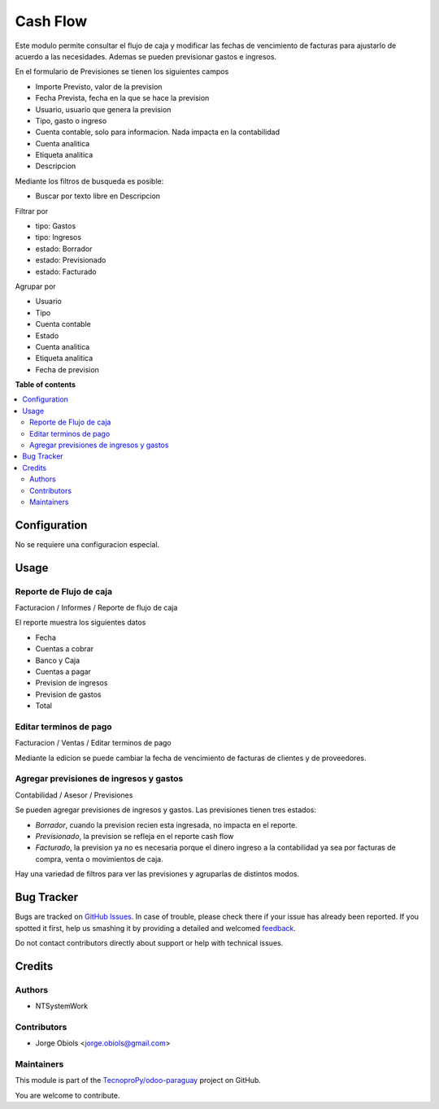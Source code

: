 =========
Cash Flow
=========

.. !!!!!!!!!!!!!!!!!!!!!!!!!!!!!!!!!!!!!!!!!!!!!!!!!!!!
   !! This file is generated by oca-gen-addon-readme !!
   !! changes will be overwritten.                   !!
   !!!!!!!!!!!!!!!!!!!!!!!!!!!!!!!!!!!!!!!!!!!!!!!!!!!!

.. |badge1| image:: https://img.shields.io/badge/licence-AGPL--3-blue.png
    :target: http://www.gnu.org/licenses/agpl-3.0-standalone.html
    :alt: License: AGPL-3
.. |badge2| image:: https://img.shields.io/badge/github-TecnoproPy%2Fodoo--paraguay-lightgray.png?logo=github
    :target: https://github.com/TecnoproPy/odoo-paraguay/tree/13.0/cash_flow
    :alt: TecnoproPy/odoo-paraguay

|badge1| |badge2| 

Este modulo permite consultar el flujo de caja y modificar las fechas de vencimiento
de facturas para ajustarlo de acuerdo a las necesidades.
Ademas se pueden previsionar gastos e ingresos.

En el formulario de Previsiones se tienen los siguientes campos

- Importe Previsto, valor de la prevision
- Fecha Prevista, fecha en la que se hace la prevision
- Usuario, usuario que genera la prevision
- Tipo, gasto o ingreso
- Cuenta contable, solo para informacion. Nada impacta en la contabilidad
- Cuenta analitica
- Etiqueta analitica
- Descripcion

Mediante los filtros de busqueda es posible:

- Buscar por texto libre en Descripcion

Filtrar por

- tipo: Gastos
- tipo: Ingresos
- estado: Borrador
- estado: Previsionado
- estado: Facturado

Agrupar por

- Usuario
- Tipo
- Cuenta contable
- Estado
- Cuenta analitica
- Etiqueta analitica
- Fecha de prevision

**Table of contents**

.. contents::
   :local:

Configuration
=============

No se requiere una configuracion especial.

Usage
=====

Reporte de Flujo de caja
~~~~~~~~~~~~~~~~~~~~~~~~

Facturacion / Informes / Reporte de flujo de caja

El reporte muestra los siguientes datos

- Fecha
- Cuentas a cobrar
- Banco y Caja
- Cuentas a pagar
- Prevision de ingresos
- Prevision de gastos
- Total

Editar terminos de pago
~~~~~~~~~~~~~~~~~~~~~~~

Facturacion / Ventas / Editar terminos de pago

Mediante la edicion se puede cambiar la fecha de vencimiento de facturas de
clientes y de proveedores.

Agregar previsiones de ingresos y gastos
~~~~~~~~~~~~~~~~~~~~~~~~~~~~~~~~~~~~~~~~

Contabilidad / Asesor / Previsiones

Se pueden agregar previsiones de ingresos y gastos. Las previsiones tienen
tres estados:

- *Borrador*, cuando la prevision recien esta ingresada, no impacta en el reporte.
- *Previsionado*, la prevision se refleja en el reporte cash flow
- *Facturado*, la prevision ya no es necesaria porque el dinero ingreso a la contabilidad ya sea por facturas de compra, venta o movimientos de caja.

Hay una variedad de filtros para ver las previsiones y agruparlas de distintos modos.

Bug Tracker
===========

Bugs are tracked on `GitHub Issues <https://github.com/TecnoproPy/odoo-paraguay/issues>`_.
In case of trouble, please check there if your issue has already been reported.
If you spotted it first, help us smashing it by providing a detailed and welcomed
`feedback <https://github.com/TecnoproPy/odoo-paraguay/issues/new?body=module:%20cash_flow%0Aversion:%2013.0%0A%0A**Steps%20to%20reproduce**%0A-%20...%0A%0A**Current%20behavior**%0A%0A**Expected%20behavior**>`_.

Do not contact contributors directly about support or help with technical issues.

Credits
=======

Authors
~~~~~~~

* NTSystemWork

Contributors
~~~~~~~~~~~~

* Jorge Obiols <jorge.obiols@gmail.com>

Maintainers
~~~~~~~~~~~

This module is part of the `TecnoproPy/odoo-paraguay <https://github.com/TecnoproPy/odoo-paraguay/tree/13.0/cash_flow>`_ project on GitHub.

You are welcome to contribute.

